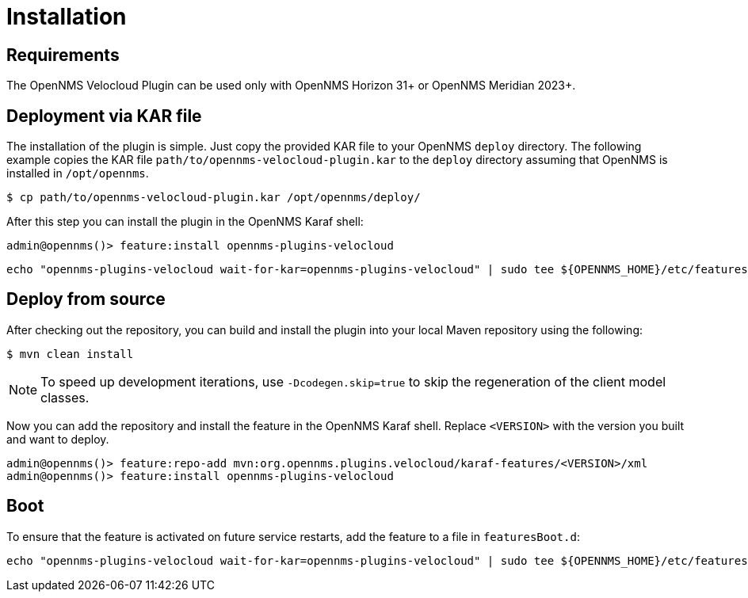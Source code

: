 = Installation
:imagesdir: ../assets/images

:description: Learn how to install the OpenNMS Velocloud plugin, which lets you monitor the status and collect events and performance metrics of Velocloud entities.

== Requirements
The OpenNMS Velocloud Plugin can be used only with OpenNMS Horizon 31+ or OpenNMS Meridian 2023+.

== Deployment via KAR file

The installation of the plugin is simple.
Just copy the provided KAR file to your OpenNMS `deploy` directory.
The following example copies the KAR file `path/to/opennms-velocloud-plugin.kar` to the `deploy` directory assuming that OpenNMS is installed in `/opt/opennms`.

[source, shell]
----
$ cp path/to/opennms-velocloud-plugin.kar /opt/opennms/deploy/
----

After this step you can install the plugin in the OpenNMS Karaf shell:

[source, shell]
----
admin@opennms()> feature:install opennms-plugins-velocloud
----

[source, shell]
----
echo "opennms-plugins-velocloud wait-for-kar=opennms-plugins-velocloud" | sudo tee ${OPENNMS_HOME}/etc/featuresBoot.d/plugin-velocloud.boot
----

== Deploy from source

After checking out the repository, you can build and install the plugin into your local Maven repository using the following:

[source, shell]
----
$ mvn clean install
----

NOTE: To speed up development iterations, use `-Dcodegen.skip=true` to skip the regeneration of the client model classes.

Now you can add the repository and install the feature in the OpenNMS Karaf shell.
Replace `<VERSION>` with the version you built and want to deploy.

[source, shell]
----
admin@opennms()> feature:repo-add mvn:org.opennms.plugins.velocloud/karaf-features/<VERSION>/xml
admin@opennms()> feature:install opennms-plugins-velocloud
----

== Boot

To ensure that the feature is activated on future service restarts, add the feature to a file in `featuresBoot.d`:

[source, shell]
----
echo "opennms-plugins-velocloud wait-for-kar=opennms-plugins-velocloud" | sudo tee ${OPENNMS_HOME}/etc/featuresBoot.d/plugin-velocloud.boot
----
